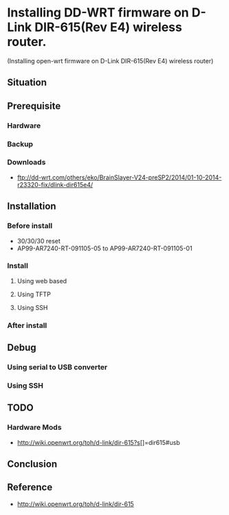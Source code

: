 * Installing DD-WRT firmware on D-Link DIR-615(Rev E4) wireless router.
  (Installing open-wrt firmware on D-Link DIR-615(Rev E4) wireless router)

** Situation
** Prerequisite
*** Hardware 
*** Backup
*** Downloads
    - ftp://dd-wrt.com/others/eko/BrainSlayer-V24-preSP2/2014/01-10-2014-r23320-fix/dlink-dir615e4/
** Installation
*** Before install
    - 30/30/30 reset
    - AP99-AR7240-RT-091105-05 to AP99-AR7240-RT-091105-01
*** Install
**** Using web based
**** Using TFTP
**** Using SSH
*** After install
** Debug
*** Using serial to USB converter
*** Using SSH
** TODO
*** Hardware Mods
    - http://wiki.openwrt.org/toh/d-link/dir-615?s[]=dir615#usb
** Conclusion
** Reference
   - http://wiki.openwrt.org/toh/d-link/dir-615








